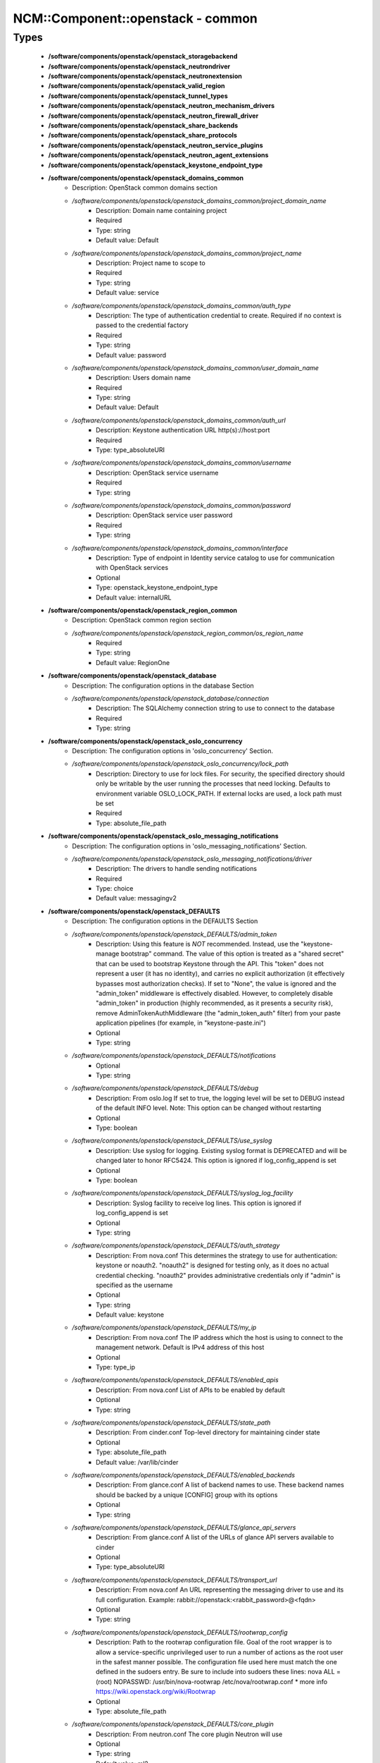 ####################################
NCM\::Component\::openstack - common
####################################

Types
-----

 - **/software/components/openstack/openstack_storagebackend**
 - **/software/components/openstack/openstack_neutrondriver**
 - **/software/components/openstack/openstack_neutronextension**
 - **/software/components/openstack/openstack_valid_region**
 - **/software/components/openstack/openstack_tunnel_types**
 - **/software/components/openstack/openstack_neutron_mechanism_drivers**
 - **/software/components/openstack/openstack_neutron_firewall_driver**
 - **/software/components/openstack/openstack_share_backends**
 - **/software/components/openstack/openstack_share_protocols**
 - **/software/components/openstack/openstack_neutron_service_plugins**
 - **/software/components/openstack/openstack_neutron_agent_extensions**
 - **/software/components/openstack/openstack_keystone_endpoint_type**
 - **/software/components/openstack/openstack_domains_common**
    - Description: OpenStack common domains section
    - */software/components/openstack/openstack_domains_common/project_domain_name*
        - Description: Domain name containing project
        - Required
        - Type: string
        - Default value: Default
    - */software/components/openstack/openstack_domains_common/project_name*
        - Description: Project name to scope to
        - Required
        - Type: string
        - Default value: service
    - */software/components/openstack/openstack_domains_common/auth_type*
        - Description: The type of authentication credential to create. Required if no context is passed to the credential factory
        - Required
        - Type: string
        - Default value: password
    - */software/components/openstack/openstack_domains_common/user_domain_name*
        - Description: Users domain name
        - Required
        - Type: string
        - Default value: Default
    - */software/components/openstack/openstack_domains_common/auth_url*
        - Description: Keystone authentication URL http(s)://host:port
        - Required
        - Type: type_absoluteURI
    - */software/components/openstack/openstack_domains_common/username*
        - Description: OpenStack service username
        - Required
        - Type: string
    - */software/components/openstack/openstack_domains_common/password*
        - Description: OpenStack service user password
        - Required
        - Type: string
    - */software/components/openstack/openstack_domains_common/interface*
        - Description: Type of endpoint in Identity service catalog to use for communication with OpenStack services
        - Optional
        - Type: openstack_keystone_endpoint_type
        - Default value: internalURL
 - **/software/components/openstack/openstack_region_common**
    - Description: OpenStack common region section
    - */software/components/openstack/openstack_region_common/os_region_name*
        - Required
        - Type: string
        - Default value: RegionOne
 - **/software/components/openstack/openstack_database**
    - Description: The configuration options in the database Section
    - */software/components/openstack/openstack_database/connection*
        - Description: The SQLAlchemy connection string to use to connect to the database
        - Required
        - Type: string
 - **/software/components/openstack/openstack_oslo_concurrency**
    - Description: The configuration options in 'oslo_concurrency' Section.
    - */software/components/openstack/openstack_oslo_concurrency/lock_path*
        - Description: Directory to use for lock files. For security, the specified directory should only be writable by the user running the processes that need locking. Defaults to environment variable OSLO_LOCK_PATH. If external locks are used, a lock path must be set
        - Required
        - Type: absolute_file_path
 - **/software/components/openstack/openstack_oslo_messaging_notifications**
    - Description: The configuration options in 'oslo_messaging_notifications' Section.
    - */software/components/openstack/openstack_oslo_messaging_notifications/driver*
        - Description: The drivers to handle sending notifications
        - Required
        - Type: choice
        - Default value: messagingv2
 - **/software/components/openstack/openstack_DEFAULTS**
    - Description: The configuration options in the DEFAULTS Section
    - */software/components/openstack/openstack_DEFAULTS/admin_token*
        - Description: Using this feature is *NOT* recommended. Instead, use the "keystone-manage bootstrap" command. The value of this option is treated as a "shared secret" that can be used to bootstrap Keystone through the API. This "token" does not represent a user (it has no identity), and carries no explicit authorization (it effectively bypasses most authorization checks). If set to "None", the value is ignored and the "admin_token" middleware is effectively disabled. However, to completely disable "admin_token" in production (highly recommended, as it presents a security risk), remove AdminTokenAuthMiddleware (the "admin_token_auth" filter) from your paste application pipelines (for example, in "keystone-paste.ini")
        - Optional
        - Type: string
    - */software/components/openstack/openstack_DEFAULTS/notifications*
        - Optional
        - Type: string
    - */software/components/openstack/openstack_DEFAULTS/debug*
        - Description: From oslo.log If set to true, the logging level will be set to DEBUG instead of the default INFO level. Note: This option can be changed without restarting
        - Optional
        - Type: boolean
    - */software/components/openstack/openstack_DEFAULTS/use_syslog*
        - Description: Use syslog for logging. Existing syslog format is DEPRECATED and will be changed later to honor RFC5424. This option is ignored if log_config_append is set
        - Optional
        - Type: boolean
    - */software/components/openstack/openstack_DEFAULTS/syslog_log_facility*
        - Description: Syslog facility to receive log lines. This option is ignored if log_config_append is set
        - Optional
        - Type: string
    - */software/components/openstack/openstack_DEFAULTS/auth_strategy*
        - Description: From nova.conf This determines the strategy to use for authentication: keystone or noauth2. "noauth2" is designed for testing only, as it does no actual credential checking. "noauth2" provides administrative credentials only if "admin" is specified as the username
        - Optional
        - Type: string
        - Default value: keystone
    - */software/components/openstack/openstack_DEFAULTS/my_ip*
        - Description: From nova.conf The IP address which the host is using to connect to the management network. Default is IPv4 address of this host
        - Optional
        - Type: type_ip
    - */software/components/openstack/openstack_DEFAULTS/enabled_apis*
        - Description: From nova.conf List of APIs to be enabled by default
        - Optional
        - Type: string
    - */software/components/openstack/openstack_DEFAULTS/state_path*
        - Description: From cinder.conf Top-level directory for maintaining cinder state
        - Optional
        - Type: absolute_file_path
        - Default value: /var/lib/cinder
    - */software/components/openstack/openstack_DEFAULTS/enabled_backends*
        - Description: From glance.conf A list of backend names to use. These backend names should be backed by a unique [CONFIG] group with its options
        - Optional
        - Type: string
    - */software/components/openstack/openstack_DEFAULTS/glance_api_servers*
        - Description: From glance.conf A list of the URLs of glance API servers available to cinder
        - Optional
        - Type: type_absoluteURI
    - */software/components/openstack/openstack_DEFAULTS/transport_url*
        - Description: From nova.conf An URL representing the messaging driver to use and its full configuration. Example: rabbit://openstack:<rabbit_password>@<fqdn>
        - Optional
        - Type: string
    - */software/components/openstack/openstack_DEFAULTS/rootwrap_config*
        - Description: Path to the rootwrap configuration file. Goal of the root wrapper is to allow a service-specific unprivileged user to run a number of actions as the root user in the safest manner possible. The configuration file used here must match the one defined in the sudoers entry. Be sure to include into sudoers these lines: nova ALL = (root) NOPASSWD: /usr/bin/nova-rootwrap /etc/nova/rootwrap.conf * more info https://wiki.openstack.org/wiki/Rootwrap
        - Optional
        - Type: absolute_file_path
    - */software/components/openstack/openstack_DEFAULTS/core_plugin*
        - Description: From neutron.conf The core plugin Neutron will use
        - Optional
        - Type: string
        - Default value: ml2
    - */software/components/openstack/openstack_DEFAULTS/service_plugins*
        - Description: From neutron.conf The service plugins Neutron will use
        - Optional
        - Type: openstack_neutron_service_plugins
    - */software/components/openstack/openstack_DEFAULTS/allow_overlapping_ips*
        - Description: From neutron.conf Allow overlapping IP support in Neutron. Attention: the following parameter MUST be set to False if Neutron is being used in conjunction with Nova security groups
        - Optional
        - Type: boolean
        - Default value: true
    - */software/components/openstack/openstack_DEFAULTS/notify_nova_on_port_status_changes*
        - Description: From neutron.conf Send notification to nova when port status changes
        - Optional
        - Type: boolean
        - Default value: true
    - */software/components/openstack/openstack_DEFAULTS/notify_nova_on_port_data_changes*
        - Description: From neutron.conf Send notification to nova when port data (fixed_ips/floatingip) changes so nova can update its cache
        - Optional
        - Type: boolean
        - Default value: true
    - */software/components/openstack/openstack_DEFAULTS/interface_driver*
        - Description: From Neutron l3_agent.ini and dhcp_agent.ini The driver used to manage the virtual interface
        - Optional
        - Type: string
        - Default value: linuxbridge
    - */software/components/openstack/openstack_DEFAULTS/dhcp_driver*
        - Description: From Neutron dhcp_agent.ini The driver used to manage the DHCP server
        - Optional
        - Type: string
        - Default value: neutron.agent.linux.dhcp.Dnsmasq
    - */software/components/openstack/openstack_DEFAULTS/dhcp_agents_per_network*
        - Description: Number of DHCP agents scheduled to host a tenant network. If this number is greater than 1, the scheduler automatically assigns multiple DHCP agents for a given tenant network, providing high availability for DHCP service
        - Optional
        - Type: long
        - Range: 1..
    - */software/components/openstack/openstack_DEFAULTS/enable_isolated_metadata*
        - Description: From Neutron dhcp_agent.ini The DHCP server can assist with providing metadata support on isolated networks. Setting this value to True will cause the DHCP server to append specific host routes to the DHCP request. The metadata service will only be activated when the subnet does not contain any router port. The guest instance must be configured to request host routes via DHCP (Option 121). This option does not have any effect when force_metadata is set to True
        - Optional
        - Type: boolean
        - Default value: true
    - */software/components/openstack/openstack_DEFAULTS/force_metadata*
        - Description: From Neutron dhcp_agent.ini In some cases the Neutron router is not present to provide the metadata IP but the DHCP server can be used to provide this info. Setting this value will force the DHCP server to append specific host routes to the DHCP request. If this option is set, then the metadata service will be activated for all the networks
        - Optional
        - Type: boolean
        - Default value: true
    - */software/components/openstack/openstack_DEFAULTS/metadata_proxy_shared_secret*
        - Description: From Neutron metadata_agent.ini When proxying metadata requests, Neutron signs the Instance-ID header with a shared secret to prevent spoofing. You may select any string for a secret, but it must match here and in the configuration used by the Nova Metadata Server. NOTE: Nova uses the same config key, but in [neutron] section
        - Optional
        - Type: string
    - */software/components/openstack/openstack_DEFAULTS/nova_metadata_host*
        - Description: From Neutron metadata_agent.ini IP address or DNS name of Nova metadata server
        - Optional
        - Type: string
    - */software/components/openstack/openstack_DEFAULTS/firewall_driver*
        - Description: Driver for security groups
        - Optional
        - Type: string
        - Default value: neutron.agent.linux.iptables_firewall.IptablesFirewallDriver
    - */software/components/openstack/openstack_DEFAULTS/use_neutron*
        - Description: Use neutron and disable the default firewall setup
        - Optional
        - Type: boolean
        - Default value: true
    - */software/components/openstack/openstack_DEFAULTS/default_share_type*
        - Description: From manila.conf Default share type to use. The default_share_type option specifies the default share type to be used when shares are created without specifying the share type in the request. The default share type that is specified in the configuration file has to be created with the necessary required extra-specs (such as driver_handles_share_servers) set appropriately with reference to the driver mode used
        - Optional
        - Type: string
        - Default value: default
    - */software/components/openstack/openstack_DEFAULTS/share_name_template*
        - Description: From manila.conf Template string to be used to generate share names
        - Optional
        - Type: string
        - Default value: share-%s
    - */software/components/openstack/openstack_DEFAULTS/api_paste_config*
        - Description: From manila.conf File name for the paste.deploy config for manila-api
        - Optional
        - Type: absolute_file_path
        - Default value: /etc/manila/api-paste.ini
    - */software/components/openstack/openstack_DEFAULTS/enabled_share_backends*
        - Description: From manila.conf A list of share backend names to use. These backend names should be backed by a unique [CONFIG] group with its options
        - Optional
        - Type: openstack_share_backends
    - */software/components/openstack/openstack_DEFAULTS/enabled_share_protocols*
        - Description: From manila.conf Specify list of protocols to be allowed for share creation
        - Optional
        - Type: openstack_share_protocols
 - **/software/components/openstack/openstack_cors**
    - Description: The configuration options for CORS middleware. This middleware provides a comprehensive, configurable implementation of the CORS (Cross Origin Resource Sharing) specification as oslo-supported python wsgi middleware.
    - */software/components/openstack/openstack_cors/allowed_origin*
        - Description: Indicate whether this resource may be shared with the domain received in the requests "origin" header. Format: "<protocol>://<host>[:<port>]", no trailing slash. Example: https://horizon.example.com
        - Required
        - Type: type_absoluteURI
    - */software/components/openstack/openstack_cors/max_age*
        - Description: Maximum cache age of CORS preflight requests
        - Optional
        - Type: long
        - Range: 1..
        - Default value: 3600
    - */software/components/openstack/openstack_cors/allow_credentials*
        - Description: Indicate that the actual request can include user credentials
        - Optional
        - Type: boolean
 - **/software/components/openstack/openstack_quattor_endpoint**
    - */software/components/openstack/openstack_quattor_endpoint/host*
        - Description: endpoint host (proto://host:port/suffix)
        - Optional
        - Type: type_hostname
    - */software/components/openstack/openstack_quattor_endpoint/proto*
        - Description: endpoint protocol (proto://host:port/suffix)
        - Optional
        - Type: choice
    - */software/components/openstack/openstack_quattor_endpoint/port*
        - Description: endpoint port (proto://host:port/suffix) (mandatory for internal endpoint)
        - Optional
        - Type: type_port
    - */software/components/openstack/openstack_quattor_endpoint/suffix*
        - Description: endpoint suffix (proto://host:port/suffix)
        - Optional
        - Type: string
    - */software/components/openstack/openstack_quattor_endpoint/region*
        - Description: region that the service/endpoint belongs to
        - Optional
        - Type: openstack_valid_region
 - **/software/components/openstack/openstack_quattor_service_common**
    - */software/components/openstack/openstack_quattor_service_common/public*
        - Description: public endpoint (on top of internal endpoint configuration)
        - Optional
        - Type: openstack_quattor_endpoint
    - */software/components/openstack/openstack_quattor_service_common/admin*
        - Description: admin endpoint (on top of internal endpoint configuration)
        - Optional
        - Type: openstack_quattor_endpoint
 - **/software/components/openstack/openstack_quattor_service**
    - */software/components/openstack/openstack_quattor_service/internal*
        - Description: internal endpoint (is also default for public and/or admin)
        - Required
        - Type: openstack_quattor_endpoint
    - */software/components/openstack/openstack_quattor_service/name*
        - Description: service name (default is current openstack flavour name)
        - Optional
        - Type: string
    - */software/components/openstack/openstack_quattor_service/type*
        - Description: service type (default is current openstack service name)
        - Optional
        - Type: string
 - **/software/components/openstack/openstack_quattor_service_extra**
    - */software/components/openstack/openstack_quattor_service_extra/internal*
        - Description: internal endpoint (is also default for public and/or admin)
        - Required
        - Type: openstack_quattor_endpoint
    - */software/components/openstack/openstack_quattor_service_extra/type*
        - Required
        - Type: string
 - **/software/components/openstack/openstack_quattor**
    - Description: Custom configuration type. This is data that is not picked up as configuration data, but used to e.g. build up the service endpoints. (Any section named quattor is also not rendered) It is to be used as e.g. type openstack_quattor_servicex = openstack_quattor = dict('quattor', dict('port', 123)) And then this custom service type is included in the service configuration. type openstack_servicex = { 'quattor' : openstack_quattor_servicex ...
    - */software/components/openstack/openstack_quattor/service*
        - Description: default service/endpoint
        - Optional
        - Type: openstack_quattor_service
    - */software/components/openstack/openstack_quattor/services*
        - Description: other services; key is name. Default values like public/internal are taken from service
        - Optional
        - Type: openstack_quattor_service_extra
